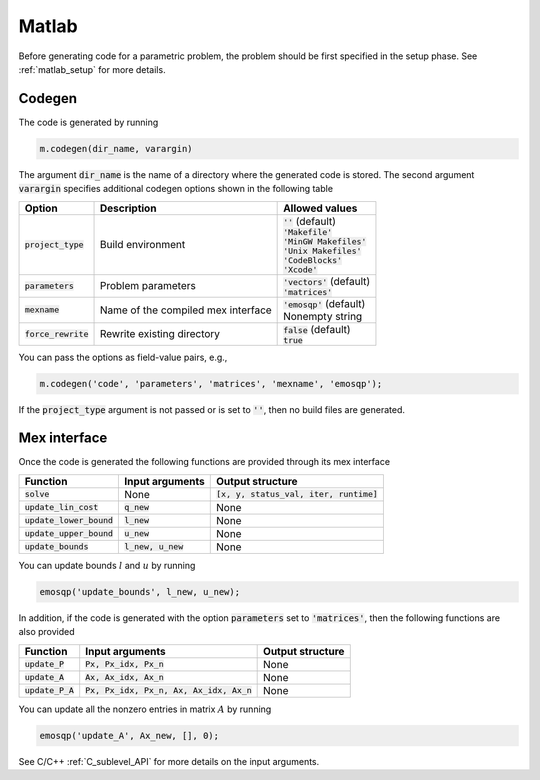 Matlab
======

Before generating code for a parametric problem, the problem should be first
specified in the setup phase. See :ref:`matlab_setup` for more details.


Codegen
-------
The code is generated by running

.. code:: matlab

    m.codegen(dir_name, varargin)

The argument :code:`dir_name` is the name of a directory where the generated
code is stored.
The second argument :code:`varargin` specifies additional codegen options
shown in the following table


+-----------------------+-------------------------------------+--------------------------------+
| Option                | Description                         | Allowed values                 |
+=======================+=====================================+================================+
| :code:`project_type`  | Build environment                   | | :code:`''` (default)         |
|                       |                                     | | :code:`'Makefile'`           |
|                       |                                     | | :code:`'MinGW Makefiles'`    |
|                       |                                     | | :code:`'Unix Makefiles'`     |
|                       |                                     | | :code:`'CodeBlocks'`         |
|                       |                                     | | :code:`'Xcode'`              |
+-----------------------+-------------------------------------+--------------------------------+
| :code:`parameters`    | Problem parameters                  | | :code:`'vectors'` (default)  |
|                       |                                     | | :code:`'matrices'`           |
+-----------------------+-------------------------------------+--------------------------------+
| :code:`mexname`       | Name of the compiled mex interface  | | :code:`'emosqp'` (default)   |
|                       |                                     | | Nonempty string              |
+-----------------------+-------------------------------------+--------------------------------+
| :code:`force_rewrite` | Rewrite existing directory          | | :code:`false` (default)      |
|                       |                                     | | :code:`true`                 |
+-----------------------+-------------------------------------+--------------------------------+

You can pass the options as field-value pairs, e.g.,

.. code:: matlab

    m.codegen('code', 'parameters', 'matrices', 'mexname', 'emosqp');

If the :code:`project_type` argument is not passed or is set to :code:`''`,
then no build files are generated.



Mex interface
-------------
Once the code is generated the following functions are provided through its mex interface

+------------------------------+----------------------+-------------------------------------------+
| Function                     | Input arguments      | Output structure                          |
+==============================+======================+===========================================+
| :code:`solve`                | None                 | :code:`[x, y, status_val, iter, runtime]` |
+------------------------------+----------------------+-------------------------------------------+
| :code:`update_lin_cost`      | :code:`q_new`        | None                                      |
+------------------------------+----------------------+-------------------------------------------+
| :code:`update_lower_bound`   | :code:`l_new`        | None                                      |
+------------------------------+----------------------+-------------------------------------------+
| :code:`update_upper_bound`   | :code:`u_new`        | None                                      |
+------------------------------+----------------------+-------------------------------------------+
| :code:`update_bounds`        | :code:`l_new, u_new` | None                                      |
+------------------------------+----------------------+-------------------------------------------+

You can update bounds :math:`l` and :math:`u` by running

.. code:: matlab

    emosqp('update_bounds', l_new, u_new);

In addition, if the code is generated with the option :code:`parameters` set to
:code:`'matrices'`, then the following functions are also provided

+------------------------------------+--------------------------------------------+-------------------+
| Function                           | Input arguments                            | Output structure  |
+====================================+============================================+===================+
| :code:`update_P`                   | :code:`Px, Px_idx, Px_n`                   | None              |
+------------------------------------+--------------------------------------------+-------------------+
| :code:`update_A`                   | :code:`Ax, Ax_idx, Ax_n`                   | None              |
+------------------------------------+--------------------------------------------+-------------------+
| :code:`update_P_A`                 | :code:`Px, Px_idx, Px_n, Ax, Ax_idx, Ax_n` | None              |
+------------------------------------+--------------------------------------------+-------------------+

You can update all the nonzero entries in matrix :math:`A` by running

.. code:: matlab

    emosqp('update_A', Ax_new, [], 0);

See C/C++ :ref:`C_sublevel_API` for more details on the input arguments.
